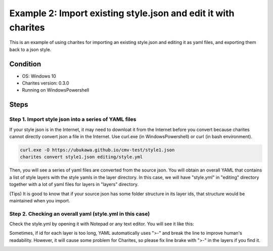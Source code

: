 Example 2: Import existing style.json and edit it with charites
===================================================================
This is an example of using charites for importing an existing style.json and editing it as yaml files, and exporting them back to a json style. 

Condition
------------------------
- OS: Windows 10
- Charites version: 0.3.0
- Running on WindowsPowershell


Steps
-----


Step 1. Import style json into a series of YAML files
^^^^^^^^^^^^^^^^^^^^^^^^^^^^^^^^^^^^^^^^^^^^^^^^^^^^^^^^^^^

If your style json is in the Internet, it may need to downloat it from the Internet before you convert because charites cannot directly convert json a file in the Internet. Use curl.exe (in WindowsPowershell) or curl (in bash environment).

.. code-block:: 

    curl.exe -O https://ubukawa.github.io/cmv-test/style1.json
    charites convert style1.json editing/style.yml

Then, you will see a series of yaml files are converted from the source json. You will obtain an overall YAML that contains a list of style layers with the style yamls in the layer directory.  
In this case, we will have "style.yml" in "editing" directory together with a lot of yaml files for layers in "layers" directory.

.. image:: ./img/example02-001.png
   :scale: 75%
   :align: center

.. image:: ./img/example02-002.png
   :scale: 75%
   :align: center

(Tips) It is good to know that if your source json has some folder structure in its layer ids, that structure would be maintained when you import. 

.. image:: ./img/example02-005.png
   :scale: 75%
   :align: center

.. image:: ./img/example02-003.png
   :scale: 75%
   :align: center

.. image:: ./img/example02-004.png
   :scale: 75%
   :align: center

Step 2. Checking an overall yaml (style.yml in this case)
^^^^^^^^^^^^^^^^^^^^^^^^^^^^^^^^^^^^^^^^^^^^^^^^^^^^^^^^^^^
Check the style.yml by opening it with Notepad or any text editor. You will see it like this:

.. image:: ./img/example02-006.png
   :scale: 75%
   :align: center

Sometimes, if id for each layer is too long, YAML automatically uses ">-" and break the line to improve human's readability. However, it will cause some problem for Charites, so please fix line brake with ">-" in the layers if you find it.

.. image:: ./img/example02-007.png
   :scale: 75%
   :align: center



